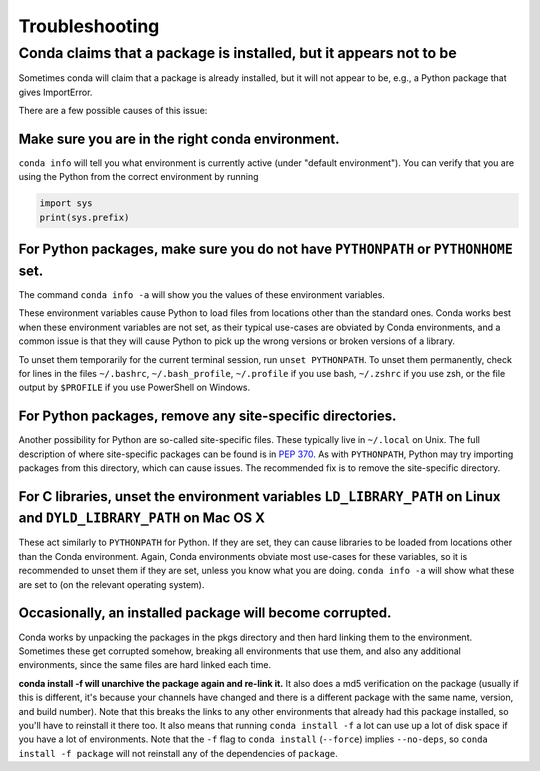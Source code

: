 =================
 Troubleshooting
=================

Conda claims that a package is installed, but it appears not to be
==================================================================

Sometimes conda will claim that a package is already installed, but it will
not appear to be, e.g., a Python package that gives ImportError.

There are a few possible causes of this issue:

Make sure you are in the right conda environment.
-------------------------------------------------

``conda info`` will tell you what environment is currently active (under
"default environment"). You can verify that you are using the Python from the
correct environment by running

.. code:: python

   import sys
   print(sys.prefix)

For Python packages, make sure you do not have ``PYTHONPATH`` or ``PYTHONHOME`` set.
------------------------------------------------------------------------------------

The command ``conda info -a`` will show you the values of these environment
variables.

These environment variables cause Python to load files from locations other
than the standard ones. Conda works best when these environment variables are
not set, as their typical use-cases are obviated by Conda environments, and a
common issue is that they will cause Python to pick up the wrong versions or
broken versions of a library.

To unset them temporarily for the current terminal session, run ``unset
PYTHONPATH``. To unset them permanently, check for lines in the files
``~/.bashrc``, ``~/.bash_profile``, ``~/.profile`` if you use bash,
``~/.zshrc`` if you use zsh, or the file output by ``$PROFILE`` if you use
PowerShell on Windows.

For Python packages, remove any site-specific directories.
----------------------------------------------------------

Another possibility for Python are so-called site-specific files. These
typically live in ``~/.local`` on Unix. The full description of where
site-specific packages can be found is in `PEP 370
<http://legacy.python.org/dev/peps/pep-0370/>`_. As with ``PYTHONPATH``,
Python may try importing packages from this directory, which can cause
issues. The recommended fix is to remove the site-specific directory.

For C libraries, unset the environment variables ``LD_LIBRARY_PATH`` on Linux and ``DYLD_LIBRARY_PATH`` on Mac OS X
-------------------------------------------------------------------------------------------------------------------

These act similarly to ``PYTHONPATH`` for Python. If they are set, they can
cause libraries to be loaded from locations other than the Conda
environment. Again, Conda environments obviate most use-cases for these
variables, so it is recommended to unset them if they are set, unless you know
what you are doing. ``conda info -a`` will show what these are set to (on the
relevant operating system).

Occasionally, an installed package will become corrupted.
---------------------------------------------------------

Conda works by unpacking the packages in the pkgs directory and then hard
linking them to the environment. Sometimes these get corrupted somehow,
breaking all environments that use them, and also any additional environments,
since the same files are hard linked each time.

**conda install -f will unarchive the package again and re-link it.** It also
does a md5 verification on the package (usually if this is different, it's
because your channels have changed and there is a different package with the
same name, version, and build number). Note that this breaks the links to any
other environments that already had this package installed, so you'll have to
reinstall it there too. It also means that running ``conda install -f`` a lot
can use up a lot of disk space if you have a lot of environments.  Note that
the ``-f`` flag to ``conda install`` (``--force``) implies ``--no-deps``, so
``conda install -f package`` will not reinstall any of the dependencies of
``package``.

